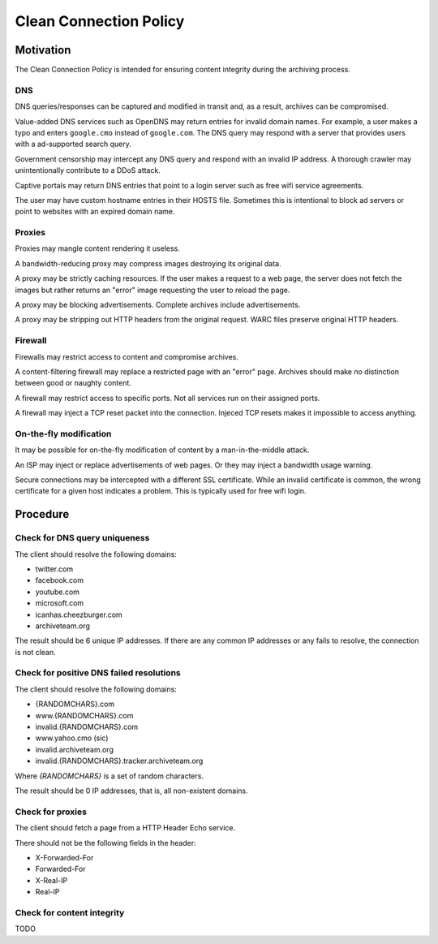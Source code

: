 =======================
Clean Connection Policy
=======================


Motivation
==========

The Clean Connection Policy is intended for ensuring content integrity during the archiving process.


DNS
+++

DNS queries/responses can be captured and modified in transit and, as a result, archives can be compromised.

Value-added DNS services such as OpenDNS may return entries for invalid domain names. For example, a user makes a typo and enters ``google.cmo`` instead of ``google.com``. The DNS query may respond with a server that provides users with a ad-supported search query.

Government censorship may intercept any DNS query and respond with an invalid IP address. A thorough crawler may unintentionally contribute to a DDoS attack.

Captive portals may return DNS entries that point to a login server such as free wifi service agreements.

The user may have custom hostname entries in their HOSTS file. Sometimes this is intentional to block ad servers or point to websites with an expired domain name.


Proxies
+++++++

Proxies may mangle content rendering it useless.

A bandwidth-reducing proxy may compress images destroying its original data.

A proxy may be strictly caching resources. If the user makes a request to a web page, the server does not fetch the images but rather returns an "error" image requesting the user to reload the page.

A proxy may be blocking advertisements. Complete archives include advertisements.

A proxy may be stripping out HTTP headers from the original request. WARC files preserve original HTTP headers.


Firewall
++++++++

Firewalls may restrict access to content and compromise archives.

A content-filtering firewall may replace a restricted page with an "error" page. Archives should make no distinction between good or naughty content.

A firewall may restrict access to specific ports. Not all services run on their assigned ports.

A firewall may inject a TCP reset packet into the connection. Injeced TCP resets makes it impossible to access anything.


On-the-fly modification
+++++++++++++++++++++++

It may be possible for on-the-fly modification of content by a man-in-the-middle attack.

An ISP may inject or replace advertisements of web pages. Or they may inject a bandwidth usage warning.

Secure connections may be intercepted with a different SSL certificate. While an invalid certificate is common, the wrong certificate for a given host indicates a problem. This is typically used for free wifi login.


Procedure
=========


Check for DNS query uniqueness
++++++++++++++++++++++++++++++

The client should resolve the following domains:

* twitter.com
* facebook.com
* youtube.com
* microsoft.com
* icanhas.cheezburger.com
* archiveteam.org

The result should be 6 unique IP addresses. If there are any common IP addresses or any fails to resolve, the connection is not clean.


Check for positive DNS failed resolutions
+++++++++++++++++++++++++++++++++++++++++

The client should resolve the following domains:

* {RANDOMCHARS}.com
* www.{RANDOMCHARS}.com
* invalid.{RANDOMCHARS}.com
* www.yahoo.cmo (sic)
* invalid.archiveteam.org
* invalid.{RANDOMCHARS}.tracker.archiveteam.org

Where `{RANDOMCHARS}` is a set of random characters.

The result should be 0 IP addresses, that is, all non-existent domains.


Check for proxies
+++++++++++++++++

The client should fetch a page from a HTTP Header Echo service.

There should not be the following fields in the header:

* X-Forwarded-For
* Forwarded-For
* X-Real-IP
* Real-IP


Check for content integrity
+++++++++++++++++++++++++++

TODO


